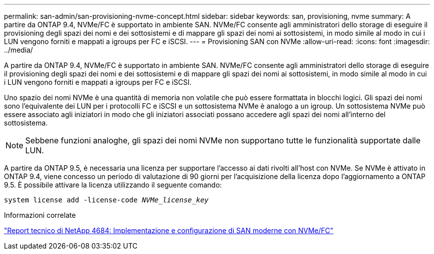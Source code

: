 ---
permalink: san-admin/san-provisioning-nvme-concept.html 
sidebar: sidebar 
keywords: san, provisioning, nvme 
summary: A partire da ONTAP 9.4, NVMe/FC è supportato in ambiente SAN. NVMe/FC consente agli amministratori dello storage di eseguire il provisioning degli spazi dei nomi e dei sottosistemi e di mappare gli spazi dei nomi ai sottosistemi, in modo simile al modo in cui i LUN vengono forniti e mappati a igroups per FC e iSCSI. 
---
= Provisioning SAN con NVMe
:allow-uri-read: 
:icons: font
:imagesdir: ../media/


[role="lead"]
A partire da ONTAP 9.4, NVMe/FC è supportato in ambiente SAN. NVMe/FC consente agli amministratori dello storage di eseguire il provisioning degli spazi dei nomi e dei sottosistemi e di mappare gli spazi dei nomi ai sottosistemi, in modo simile al modo in cui i LUN vengono forniti e mappati a igroups per FC e iSCSI.

Uno spazio dei nomi NVMe è una quantità di memoria non volatile che può essere formattata in blocchi logici. Gli spazi dei nomi sono l'equivalente dei LUN per i protocolli FC e iSCSI e un sottosistema NVMe è analogo a un igroup. Un sottosistema NVMe può essere associato agli iniziatori in modo che gli iniziatori associati possano accedere agli spazi dei nomi all'interno del sottosistema.

[NOTE]
====
Sebbene funzioni analoghe, gli spazi dei nomi NVMe non supportano tutte le funzionalità supportate dalle LUN.

====
A partire da ONTAP 9.5, è necessaria una licenza per supportare l'accesso ai dati rivolti all'host con NVMe. Se NVMe è attivato in ONTAP 9.4, viene concesso un periodo di valutazione di 90 giorni per l'acquisizione della licenza dopo l'aggiornamento a ONTAP 9.5. È possibile attivare la licenza utilizzando il seguente comando:

`system license add -license-code _NVMe_license_key_`

.Informazioni correlate
http://www.netapp.com/us/media/tr-4684.pdf["Report tecnico di NetApp 4684: Implementazione e configurazione di SAN moderne con NVMe/FC"]
